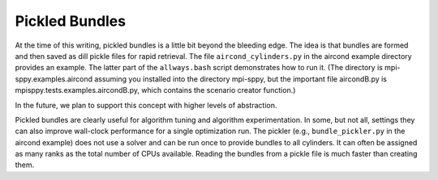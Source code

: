 .. _Pickled-Bundles:

Pickled Bundles
===============

At the time of this writing, pickled bundles is a little bit beyond
the bleeding edge.  The idea is that bundles are formed and then saved
as dill pickle files for rapid retrieval. The file
``aircond_cylinders.py`` in the aircond example directory provides an
example.  The latter part of the ``allways.bash`` script demonstrates
how to run it. (The directory is mpi-sppy.examples.aircond assuming you installed
into the directory mpi-sppy, but the important file aircondB.py is
mpisppy.tests.examples.aircondB.py, which contains the scenario creator
function.)

In the future, we plan to support this concept with higher levels of abstraction.

Pickled bundles are clearly useful for algorithm tuning and algorithm
experimentation. In some, but not all, settings they can also improve
wall-clock performance for a single optimization run. The pickler
(e.g., ``bundle_pickler.py`` in the aircond example) does not use a
solver and can be run once to provide bundles to all cylinders. It can
often be assigned as many ranks as the total number of CPUs
available. Reading the bundles from a pickle file is much faster
than creating them.
